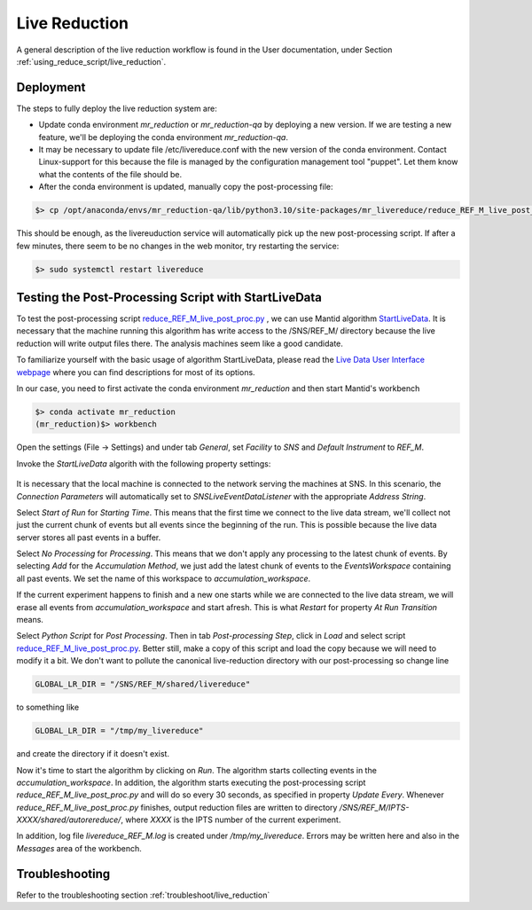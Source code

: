 .. _livereduction:

Live Reduction
==============

A general description of the live reduction workflow is found in the User documentation,
under Section :ref:`using_reduce_script/live_reduction`.

Deployment
----------

The steps to fully deploy the live reduction system are:

- Update conda environment `mr_reduction` or `mr_reduction-qa` by deploying a new version.
  If we are testing a new feature, we'll be deploying the conda environment `mr_reduction-qa`.
- It may be necessary to update file /etc/livereduce.conf with the new version of the conda environment.
  Contact Linux-support for this because the file is managed by the configuration management tool "puppet".
  Let them know what the contents of the file should be.
- After the conda environment is updated, manually copy the post-processing file:

.. code-block:: bash

   $> cp /opt/anaconda/envs/mr_reduction-qa/lib/python3.10/site-packages/mr_livereduce/reduce_REF_M_live_post_proc.py /SNS/REF_M/shared/livereduce/

This should be enough, as the livereuduction service will automatically pick up the new post-processing script.
If after a few minutes, there seem to be no changes in the web monitor, try restarting the service:

.. code-block:: bash

   $> sudo systemctl restart livereduce


Testing the Post-Processing Script with StartLiveData
-----------------------------------------------------

To test the post-processing script
`reduce_REF_M_live_post_proc.py <https://github.com/neutrons/MagnetismReflectometer/blob/next/src/mr_livereduce/reduce_REF_M_live_post_proc.py>`_
, we can use Mantid algorithm
`StartLiveData <https://docs.mantidproject.org/nightly/algorithms/StartLiveData-v1.html>`_.
It is necessary that the machine running this algorithm has write access to the /SNS/REF_M/ directory
because the live reduction will write output files there. The analysis machines seem like a good candidate.

To familiarize yourself with the basic usage of algorithm StartLiveData,
please read the
`Live Data User Interface webpage <https://docs.mantidproject.org/v4.0.0/tutorials/mantid_basic_course/live_data_analysis/03_live_data_user_interface.html>`_
where you can find descriptions for most of its options.

In our case, you need to first activate the conda environment `mr_reduction` and then start Mantid's workbench

.. code-block:: bash

   $> conda activate mr_reduction
   (mr_reduction)$> workbench

Open the settings (File -> Settings) and under tab `General`,
set `Facility` to `SNS` and `Default Instrument` to `REF_M`.

Invoke the `StartLiveData` algorith with the following property settings:

.. figure:: ./media/livereduction_1.png
   :alt: settings for StartLiveData.
   :align: center
   :width: 800

It is necessary that the local machine is connected to the network serving the machines at SNS.
In this scenario, the `Connection Parameters` will automatically set to `SNSLiveEventDataListener`
with the appropriate `Address String`.

Select `Start of Run` for `Starting Time`. This means that the first time we connect to the live data stream,
we'll collect not just the current chunk of events but all events since the beginning of the run.
This is possible because the live data server stores all past events in a buffer.

Select `No Processing` for `Processing`. This means that we don't apply any processing to the latest chunk of events.
By selecting `Add` for the `Accumulation Method`, we just add the latest chunk of events to the `EventsWorkspace`
containing all past events. We set the name of this workspace to `accumulation_workspace`.

If the current experiment happens to finish and a new one starts while we are connected to the live data stream,
we will erase all events from `accumulation_workspace` and start afresh.
This is what `Restart` for property `At Run Transition` means.

Select `Python Script` for `Post Processing`.
Then in tab `Post-processing Step`, click in `Load` and select script
`reduce_REF_M_live_post_proc.py <https://github.com/neutrons/MagnetismReflectometer/blob/next/src/mr_livereduce/reduce_REF_M_live_post_proc.py>`_.
Better still, make a copy of this script and load the copy because we will need to modify it a bit.
We don't want to pollute the canonical live-reduction directory with our post-processing so change line

.. code-block:: python

   GLOBAL_LR_DIR = "/SNS/REF_M/shared/livereduce"

to something like

.. code-block:: python

   GLOBAL_LR_DIR = "/tmp/my_livereduce"

and create the directory if it doesn't exist.

Now it's time to start the algorithm by clicking on `Run`.
The algorithm starts collecting events in the `accumulation_workspace`.
In addition, the algorithm starts executing the post-processing script
`reduce_REF_M_live_post_proc.py` and will do so every 30 seconds, as specified in property `Update Every`.
Whenever `reduce_REF_M_live_post_proc.py` finishes,
output reduction files are written to directory `/SNS/REF_M/IPTS-XXXX/shared/autorereduce/`,
where `XXXX` is the IPTS number of the current experiment.

In addition, log file `livereduce_REF_M.log` is created under `/tmp/my_livereduce`.
Errors may be written here and also in the `Messages` area of the workbench.

Troubleshooting
---------------

Refer to the troubleshooting section :ref:`troubleshoot/live_reduction`
